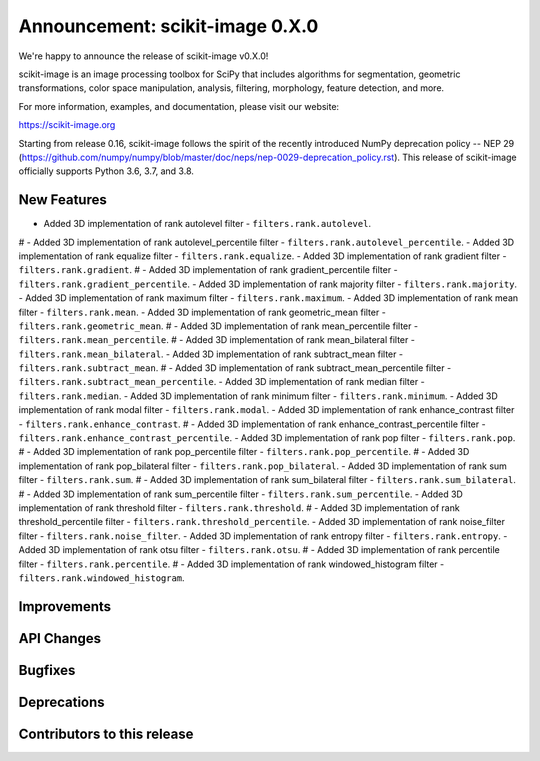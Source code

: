 Announcement: scikit-image 0.X.0
================================

We're happy to announce the release of scikit-image v0.X.0!

scikit-image is an image processing toolbox for SciPy that includes algorithms
for segmentation, geometric transformations, color space manipulation,
analysis, filtering, morphology, feature detection, and more.

For more information, examples, and documentation, please visit our website:

https://scikit-image.org

Starting from release 0.16, scikit-image follows the spirit of the recently
introduced NumPy deprecation policy -- NEP 29
(https://github.com/numpy/numpy/blob/master/doc/neps/nep-0029-deprecation_policy.rst).
This release of scikit-image officially supports Python 3.6, 3.7, and
3.8.

New Features
------------
- Added 3D implementation of rank autolevel filter - ``filters.rank.autolevel``.
# - Added 3D implementation of rank autolevel_percentile filter - ``filters.rank.autolevel_percentile``.
- Added 3D implementation of rank equalize filter - ``filters.rank.equalize``.
- Added 3D implementation of rank gradient filter - ``filters.rank.gradient``.
# - Added 3D implementation of rank gradient_percentile filter - ``filters.rank.gradient_percentile``.
- Added 3D implementation of rank majority filter - ``filters.rank.majority``.
- Added 3D implementation of rank maximum filter - ``filters.rank.maximum``.
- Added 3D implementation of rank mean filter - ``filters.rank.mean``.
- Added 3D implementation of rank geometric_mean filter - ``filters.rank.geometric_mean``.
# - Added 3D implementation of rank mean_percentile filter - ``filters.rank.mean_percentile``.
# - Added 3D implementation of rank mean_bilateral filter - ``filters.rank.mean_bilateral``.
- Added 3D implementation of rank subtract_mean filter - ``filters.rank.subtract_mean``.
# - Added 3D implementation of rank subtract_mean_percentile filter - ``filters.rank.subtract_mean_percentile``.
- Added 3D implementation of rank median filter - ``filters.rank.median``.
- Added 3D implementation of rank minimum filter - ``filters.rank.minimum``.
- Added 3D implementation of rank modal filter - ``filters.rank.modal``.
- Added 3D implementation of rank enhance_contrast filter - ``filters.rank.enhance_contrast``.
# - Added 3D implementation of rank enhance_contrast_percentile filter - ``filters.rank.enhance_contrast_percentile``.
- Added 3D implementation of rank pop filter - ``filters.rank.pop``.
# - Added 3D implementation of rank pop_percentile filter - ``filters.rank.pop_percentile``.
# - Added 3D implementation of rank pop_bilateral filter - ``filters.rank.pop_bilateral``.
- Added 3D implementation of rank sum filter - ``filters.rank.sum``.
# - Added 3D implementation of rank sum_bilateral filter - ``filters.rank.sum_bilateral``.
# - Added 3D implementation of rank sum_percentile filter - ``filters.rank.sum_percentile``.
- Added 3D implementation of rank threshold filter - ``filters.rank.threshold``.
# - Added 3D implementation of rank threshold_percentile filter - ``filters.rank.threshold_percentile``.
- Added 3D implementation of rank noise_filter filter - ``filters.rank.noise_filter``.
- Added 3D implementation of rank entropy filter - ``filters.rank.entropy``.
- Added 3D implementation of rank otsu filter - ``filters.rank.otsu``.
# - Added 3D implementation of rank percentile filter - ``filters.rank.percentile``.
# - Added 3D implementation of rank windowed_histogram filter - ``filters.rank.windowed_histogram``.


Improvements
------------



API Changes
-----------



Bugfixes
--------



Deprecations
------------



Contributors to this release
----------------------------
